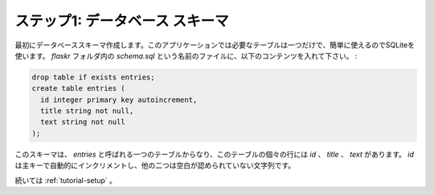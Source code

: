.. _tutorial-schema:

ステップ1: データベース スキーマ
=========================================

.. Step 1: Database Schema
   =======================

.. First we want to create the database schema.  For this application only a
   single table is needed and we only want to support SQLite so that is quite
   easy.  Just put the following contents into a file named `schema.sql` in
   the just created `flaskr` folder:

最初にデータベーススキーマ作成します。このアプリケーションでは必要なテーブルは一つだけで、簡単に使えるのでSQLiteを使います。
`flaskr` フォルダ内の `schema.sql` という名前のファイルに、以下のコンテンツを入れて下さい。 :

.. sourcecode:: sql

    drop table if exists entries;
    create table entries (
      id integer primary key autoincrement,
      title string not null,
      text string not null
    );

.. This schema consists of a single table called `entries` and each row in
   this table has an `id`, a `title` and a `text`.  The `id` is an
   automatically incrementing integer and a primary key, the other two are
   strings that must not be null.

このスキーマは、 `entries` と呼ばれる一つのテーブルからなり、このテーブルの個々の行には `id` 、 `title` 、 `text` があります。
`id` は主キーで自動的にインクリメントし、他の二つは空白が認められていない文字列です。

.. Continue with :ref:`tutorial-setup`.

続いては :ref:`tutorial-setup` 。
